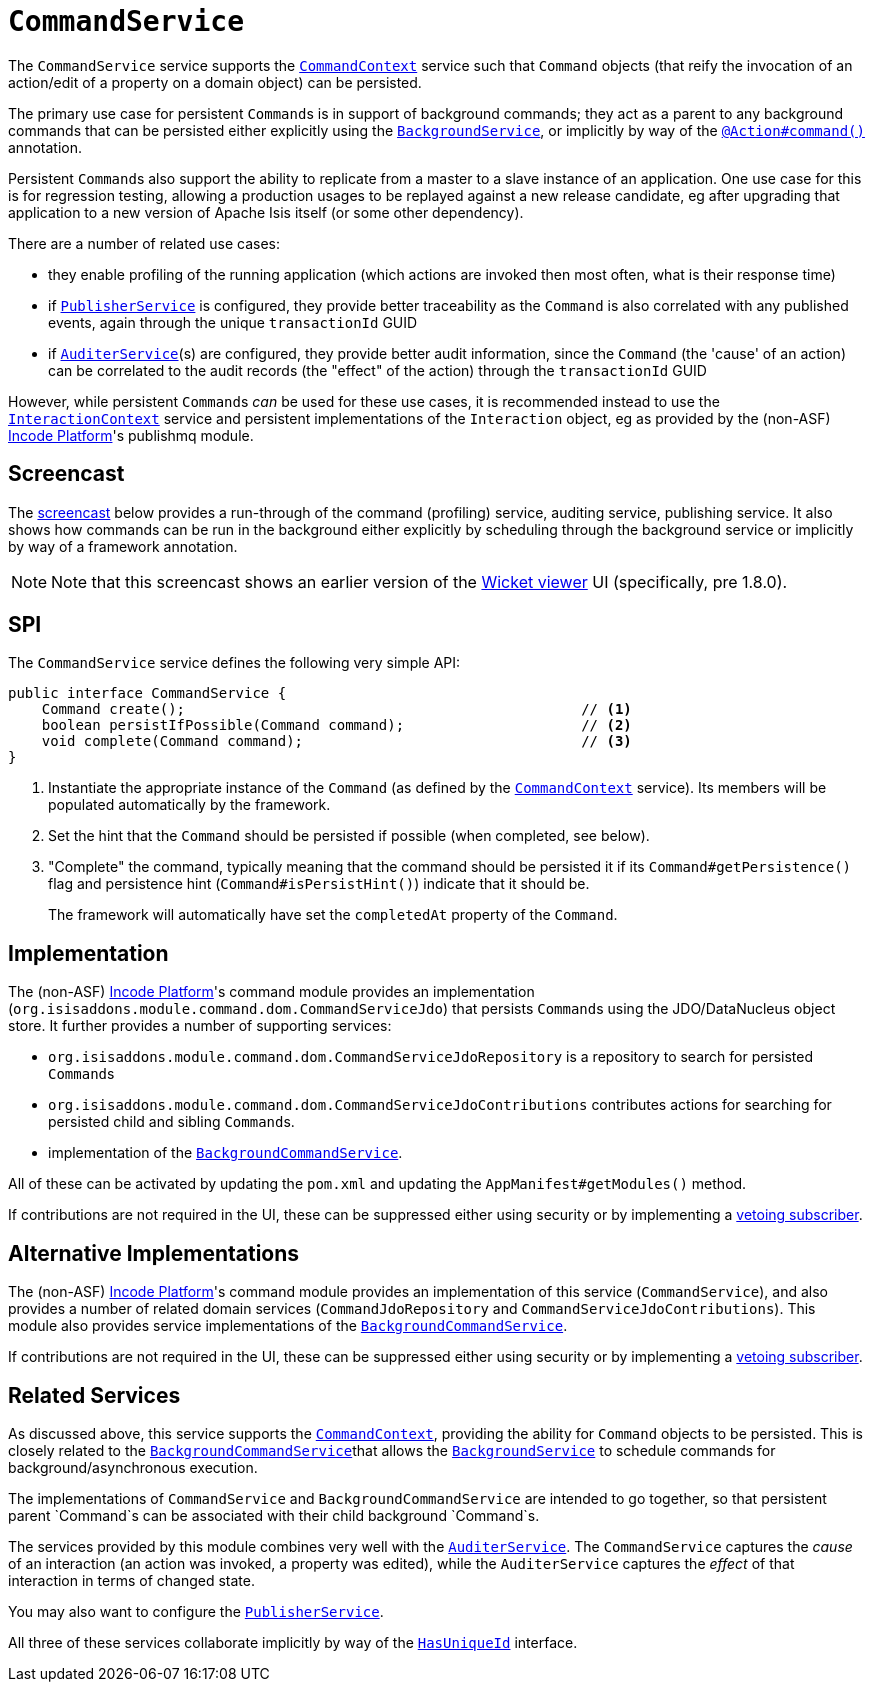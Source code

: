 [[CommandService]]
= `CommandService`
:Notice: Licensed to the Apache Software Foundation (ASF) under one or more contributor license agreements. See the NOTICE file distributed with this work for additional information regarding copyright ownership. The ASF licenses this file to you under the Apache License, Version 2.0 (the "License"); you may not use this file except in compliance with the License. You may obtain a copy of the License at. http://www.apache.org/licenses/LICENSE-2.0 . Unless required by applicable law or agreed to in writing, software distributed under the License is distributed on an "AS IS" BASIS, WITHOUT WARRANTIES OR  CONDITIONS OF ANY KIND, either express or implied. See the License for the specific language governing permissions and limitations under the License.
:page-partial:



The `CommandService` service supports the xref:refguide:applib-svc:.CommandContext.adoc[`CommandContext`] service such that `Command` objects (that reify the invocation of an action/edit of a property on a domain object) can be persisted.

The primary use case for persistent ``Command``s is in support of background commands; they act as a parent to any background commands that can be persisted either explicitly using the xref:refguide:applib-svc:.BackgroundService.adoc[`BackgroundService`], or implicitly by way of the xref:refguide:applib-ant:Action.adoc#command[`@Action#command()`] annotation.

Persistent ``Command``s also support the ability to replicate from a master to a slave instance of an application.
One use case for this is for regression testing, allowing a production usages to be replayed against a new release candidate, eg after upgrading that application to a new version of Apache Isis itself (or some other dependency).

There are a number of related use cases:

* they enable profiling of the running application (which actions are invoked then most often, what is their response time)


* if xref:refguide:applib-svc:.PublisherService.adoc[`PublisherService`] is configured, they provide
better traceability as the `Command` is also correlated with any published events, again through the unique
`transactionId` GUID
* if xref:refguide:applib-svc:.AuditerService.adoc[`AuditerService`](s) are configured, they provide better audit
information, since the `Command` (the 'cause' of an action) can be correlated to the audit records (the "effect" of
the action) through the `transactionId` GUID

However, while persistent ``Command``s _can_ be used for these use cases, it is recommended instead to use the xref:refguide:applib-svc:.InteractionContext.adoc[`InteractionContext`] service and persistent implementations of the ``Interaction`` object, eg as provided by the (non-ASF) link:https://platform.incode.org[Incode Platform^]'s publishmq module.



== Screencast

The link:https://www.youtube.com/watch?v=tqXUZkPB3EI[screencast] below provides a run-through of the command (profiling) service, auditing service, publishing service.
It also shows how commands can be run in the background either explicitly by scheduling through the background service or implicitly by way of a framework annotation.


[NOTE]
====
Note that this screencast shows an earlier version of the xref:vw:ROOT:about.adoc[Wicket viewer] UI (specifically, pre 1.8.0).
====



== SPI

The `CommandService` service defines the following very simple API:

[source,java]
----
public interface CommandService {
    Command create();                                               // <1>
    boolean persistIfPossible(Command command);                     // <2>
    void complete(Command command);                                 // <3>
}
----
<1> Instantiate the appropriate instance of the `Command` (as defined by the
xref:refguide:applib-svc:.CommandContext.adoc[`CommandContext`] service).
Its members will be populated automatically by the framework.
<2> Set the hint that the `Command` should be persisted if possible (when completed, see below).
<3> "Complete" the command, typically meaning that the command should be persisted it if its `Command#getPersistence()` flag and persistence hint (`Command#isPersistHint()`) indicate that it should be.  +
+
The framework will automatically have set the `completedAt` property of the `Command`.



== Implementation

The (non-ASF) link:https://platform.incode.org[Incode Platform^]'s command module provides an implementation (`org.isisaddons.module.command.dom.CommandServiceJdo`) that persists ``Command``s using the JDO/DataNucleus object store.
It further provides a number of supporting services:

* `org.isisaddons.module.command.dom.CommandServiceJdoRepository` is a repository to search for persisted ``Command``s

* `org.isisaddons.module.command.dom.CommandServiceJdoContributions` contributes actions for searching for persisted child and sibling ``Command``s.

* implementation of the
xref:refguide:applib-svc:.CommandService.adoc[`BackgroundCommandService`].

All of these can be activated by updating the `pom.xml` and updating the `AppManifest#getModules()` method.

If contributions are not required in the UI, these can be suppressed either using security or by implementing a xref:userguide:btb:about.adoc#vetoing-visibility[vetoing subscriber].



== Alternative Implementations

The (non-ASF) link:https://platform.incode.org[Incode Platform^]'s command module provides an implementation of this service (`CommandService`), and also provides a number of related domain services (`CommandJdoRepository` and `CommandServiceJdoContributions`).
This module also provides service implementations of the xref:refguide:applib-svc:.CommandService.adoc[`BackgroundCommandService`].

If contributions are not required in the UI, these can be suppressed either using security or by implementing a xref:userguide:btb:about.adoc#vetoing-visibility[vetoing subscriber].




== Related Services

As discussed above, this service supports the xref:refguide:applib-svc:.CommandContext.adoc[`CommandContext`], providing the ability for `Command` objects to be persisted.
This is closely related to the xref:refguide:applib-svc:.BackgroundCommandService.adoc[`BackgroundCommandService`]that allows the xref:refguide:applib-svc:.BackgroundService.adoc[`BackgroundService`] to schedule commands for background/asynchronous execution.

The implementations of `CommandService` and `BackgroundCommandService` are intended to go together, so that persistent parent `Command`s can be associated with their child background `Command`s.

The services provided by this module combines very well with the xref:refguide:applib-svc:.AuditerService.adoc[`AuditerService`].
The `CommandService` captures the __cause__ of an interaction (an action was invoked, a property was edited), while the `AuditerService` captures the __effect__ of that interaction in terms of changed state.

You may also want to configure the xref:refguide:applib-svc:.PublisherService.adoc[`PublisherService`].

All three of these services collaborate implicitly by way of the xref:refguide:applib-cm:classes/mixins.adoc#HasUniqueId[`HasUniqueId`] interface.

